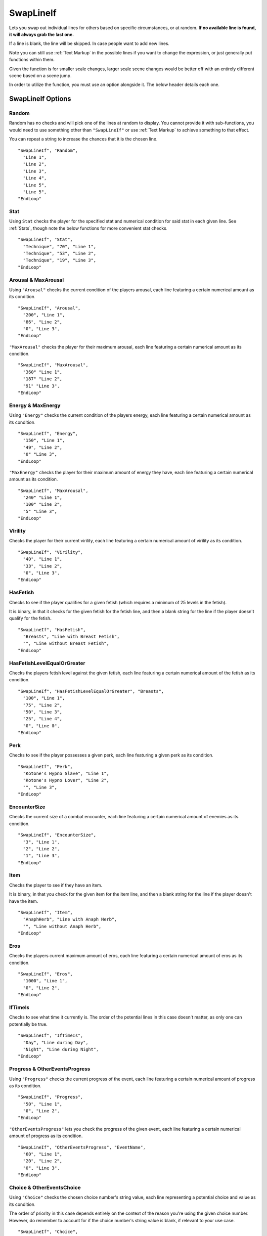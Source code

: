 **SwapLineIf**
===============

Lets you swap out individual lines for others based on specific circumstances, or at random. **If no available line is found, it will always grab the last one.**

If a line is blank, the line will be skipped. In case people want to add new lines.

Note you can still use :ref:`Text Markup` in the possible lines if you want to change the expression, or just generally put functions within them.

Given the function is for smaller scale changes, larger scale scene changes would be better off with an entirely different scene based on a scene jump.

In order to utilize the function, you must use an option alongside it. The below header details each one.

**SwapLineIf Options**
-----------------------

**Random**
"""""""""""

Random has no checks and will pick one of the lines at random to display. You cannot provide it with sub-functions, you would need to use something other than
``"SwapLineIf"`` or use :ref:`Text Markup` to achieve something to that effect.

You can repeat a string to increase the chances that it is the chosen line.

::

  "SwapLineIf", "Random",
    "Line 1",
    "Line 2",
    "Line 3",
    "Line 4",
    "Line 5",
    "Line 5",
  "EndLoop"

**Stat**
""""""""""
Using ``Stat`` checks the player for the specified stat and numerical condition for said stat in each given line. See :ref:`Stats`, though note the below functions
for more convenient stat checks.

::

  "SwapLineIf", "Stat",
    "Technique", "70", "Line 1",
    "Technique", "53", "Line 2",
    "Technique", "19", "Line 3",
  "EndLoop"

**Arousal & MaxArousal**
"""""""""""""""""""""""""
Using ``"Arousal"`` checks the current condition of the players arousal, each line featuring a certain numerical amount as its condition.


::

  "SwapLineIf", "Arousal",
    "200", "Line 1",
    "86", "Line 2",
    "0", "Line 3",
  "EndLoop"

``"MaxArousal"`` checks the player for their maximum arousal, each line featuring a certain numerical amount as its condition.

::

  "SwapLineIf", "MaxArousal",
    "360" "Line 1",
    "187" "Line 2",
    "91" "Line 3",
  "EndLoop"

**Energy & MaxEnergy**
"""""""""""""""""""""""
Using ``"Energy"`` checks the current condition of the players energy, each line featuring a certain numerical amount as its condition.

::

  "SwapLineIf", "Energy",
    "150", "Line 1",
    "49", "Line 2",
    "0" "Line 3",
  "EndLoop"

``"MaxEnergy"`` checks the player for their maximum amount of energy they have, each line featuring a certain numerical amount as its condition.

::

  "SwapLineIf", "MaxArousal",
    "240" "Line 1",
    "100" "Line 2",
    "5" "Line 3",
  "EndLoop"

**Virility**
"""""""""""""
Checks the player for their current virility, each line featuring a certain numerical amount of virility as its condition.

::

  "SwapLineIf", "Virility",
    "40", "Line 1",
    "33", "Line 2",
    "0", "Line 3",
  "EndLoop"

**HasFetish**
""""""""""""""
Checks to see if the player qualifies for a given fetish (which requires a minimum of 25 levels in the fetish).

It is binary, in that it checks for the given fetish for the fetish line, and then a blank string for the line if the player doesn't qualify for the fetish.

::

  "SwapLineIf", "HasFetish",
    "Breasts", "Line with Breast Fetish",
    "", "Line without Breast Fetish",
  "EndLoop"

**HasFetishLevelEqualOrGreater**
"""""""""""""""""""""""""""""""""
Checks the players fetish level against the given fetish, each line featuring a certain numerical amount of the fetish as its condition.

::

  "SwapLineIf", "HasFetishLevelEqualOrGreater", "Breasts",
    "100", "Line 1",
    "75", "Line 2",
    "50", "Line 3",
    "25", "Line 4",
    "0", "Line 0",
  "EndLoop"

**Perk**
"""""""""
Checks to see if the player possesses a given perk, each line featuring a given perk as its condition.

::

    "SwapLineIf", "Perk",
      "Kotone's Hypno Slave", "Line 1",
      "Kotone's Hypno Lover", "Line 2",
      "", "Line 3",
    "EndLoop"


**EncounterSize**
""""""""""""""""""
Checks the current size of a combat encounter, each line featuring a certain numerical amount of enemies as its condition.

::

  "SwapLineIf", "EncounterSize",
    "3", "Line 1",
    "2", "Line 2",
    "1", "Line 3",
  "EndLoop"

**Item**
"""""""""
Checks the player to see if they have an item.

It is binary, in that you check for the given item for the item line, and then a blank string for the line if the player doesn't have the item.

::

  "SwapLineIf", "Item",
    "AnaphHerb", "Line with Anaph Herb",
    "", "Line without Anaph Herb",
  "EndLoop"

**Eros**
"""""""""
Checks the players current maximum amount of eros, each line featuring a certain numerical amount of eros as its condition.

::

  "SwapLineIf", "Eros",
    "1000", "Line 1",
    "0", "Line 2",
  "EndLoop"

**IfTimeIs**
"""""""""""""
Checks to see what time it currently is. The order of the potential lines in this case doesn't matter, as only one can potentially be true.

::

  "SwapLineIf", "IfTimeIs",
    "Day", "Line during Day",
    "Night", "Line during Night",
  "EndLoop"

**Progress & OtherEventsProgress**
"""""""""""""""""""""""""""""""""""
Using ``"Progress"`` checks the current progress of the event, each line featuring a certain numerical amount of progress as its condition.

::

  "SwapLineIf", "Progress",
    "50", "Line 1",
    "0", "Line 2",
  "EndLoop"

``"OtherEventsProgress"`` lets you check the progress of the given event, each line featuring a certain numerical amount of progress as its condition.

::

  "SwapLineIf", "OtherEventsProgress", "EventName",
    "60", "Line 1",
    "20", "Line 2",
    "0", "Line 3",
  "EndLoop"


**Choice & OtherEventsChoice**
"""""""""""""""""""""""""""""""
Using ``"Choice"`` checks the chosen choice number's string value, each line representing a potential choice and value as its condition.

The order of priority in this case depends entirely on the context of the reason you're using the given choice number.
However, do remember to account for if the choice number's string value is blank, if relevant to your use case.


::

  "SwapLineIf", "Choice",
    "1", "ThisChoice", "Line 1",
    "1", "OrThisChoice", "Line 2",
    "2", "AlsoThisChoice", "Line 3",
    "1", "", "Line 3",
  "EndLoop"

Using ``"OtherEventsChoice"`` checks the specified event's chosen choice number's string value, each line representing a potential choice and value as its condition.

::

  "SwapLineIf", "OtherEventsChoice", "EventName",
    "1", "ThisChoice", "Line 1",
    "1", "OrThisChoice", "Line 2",
    "2", "AlsoThisChoice", "Line 3",
    "1", "", "Line 3",
  "EndLoop"
